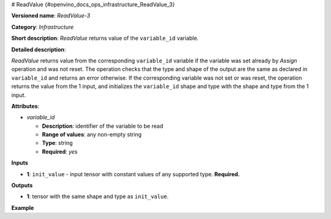 # ReadValue {#openvino_docs_ops_infrastructure_ReadValue_3}


.. meta::
  :description: Learn about ReadValue-3 - an infrastructure operation, which 
                can be performed on a single input tensor to return the value of variable_id.

**Versioned name**: *ReadValue-3*

**Category**: *Infrastructure*

**Short description**: *ReadValue* returns value of the ``variable_id`` variable.

**Detailed description**:

*ReadValue* returns value from the corresponding ``variable_id`` variable if the variable was set already by *Assign* operation and was not reset.
The operation checks that the type and shape of the output are the same as
declared in ``variable_id`` and returns an error otherwise. If the corresponding variable was not set or was reset,
the operation returns the value from the 1 input, and initializes the ``variable_id`` shape and type
with the shape and type from the 1 input.

**Attributes**:

* *variable_id*

  * **Description**: identifier of the variable to be read
  * **Range of values**: any non-empty string
  * **Type**: string
  * **Required**: *yes*

**Inputs**

*   **1**: ``init_value`` - input tensor with constant values of any supported type. **Required.**

**Outputs**

*   **1**: tensor with the same shape and type as ``init_value``.

**Example**

.. code-block:: xml
   :force:

    <layer ... type="ReadValue" ...>
        <data variable_id="lstm_state_1"/>
        <input>
            <port id="0">
                <dim>1</dim>
                <dim>3</dim>
                <dim>224</dim>
                <dim>224</dim>
            </port>
        </input>
        <output>
            <port id="1">
                <dim>1</dim>
                <dim>3</dim>
                <dim>224</dim>
                <dim>224</dim>
            </port>
        </output>
    </layer>

    
